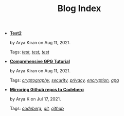 #+TITLE: Blog Index

- *[[file:test.org][Test2]]*
  #+html: <p class='pubdate'>by Arya Kiran on Aug 11, 2021.</p>
  Tags: /[[file:../tags/test.org][test]], [[file:../tags/test.org][test]], [[file:../tags/test.org][test]]/
- *[[file:gpg-full-tutorial.org][Comprehensive GPG Tutorial]]*
  #+html: <p class='pubdate'>by Arya Kiran on Aug 11, 2021.</p>
  Tags: /[[file:../tags/cryptography.org][cryptography]], [[file:../tags/security.org][security]], [[file:../tags/privacy.org][privacy]], [[file:../tags/encryption.org][encryption]], [[file:../tags/gpg.org][gpg]]/
- *[[file:mirror-github-to-codeberg.org][Mirroring Github repos to Codeberg]]*
  #+html: <p class='pubdate'>by Arya K on Jul 17, 2021.</p>
  Tags: /[[file:../tags/codeberg.org][codeberg]], [[file:../tags/git.org][git]], [[file:../tags/github.org][github]]/

